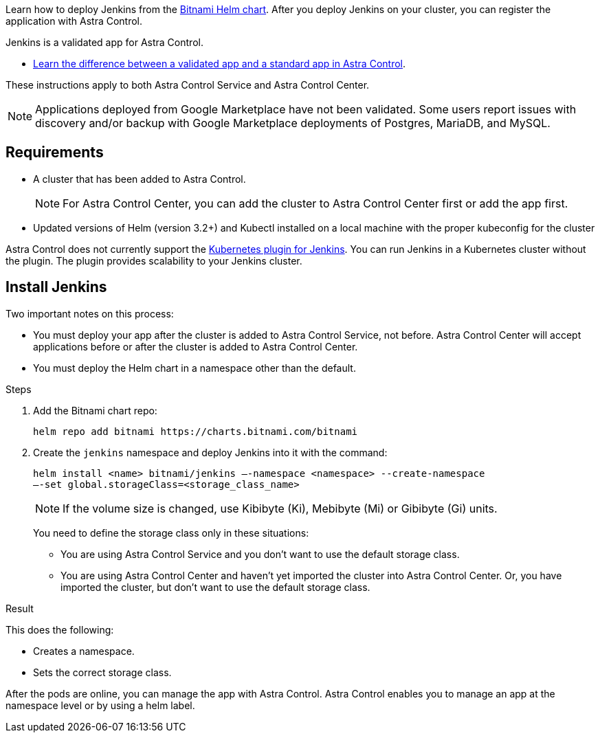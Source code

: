 Learn how to deploy Jenkins from the https://bitnami.com/stack/jenkins/helm[Bitnami Helm chart^]. After you deploy Jenkins on your cluster, you can register the application with Astra Control.

Jenkins is a validated app for Astra Control.

* link:../concepts/validated-vs-standard.html#validated-apps[Learn the difference between a validated app and a standard app in Astra Control^].


These instructions apply to both Astra Control Service and Astra Control Center.

NOTE: Applications deployed from Google Marketplace have not been validated. Some users report issues with discovery and/or backup with Google Marketplace deployments of Postgres, MariaDB, and MySQL.

== Requirements

* A cluster that has been added to Astra Control.
+
NOTE: For Astra Control Center, you can add the cluster to Astra Control Center first or add the app first.

* Updated versions of Helm (version 3.2+) and Kubectl installed on a local machine with the proper kubeconfig for the cluster

Astra Control does not currently support the https://plugins.jenkins.io/kubernetes/[Kubernetes plugin for Jenkins^]. You can run Jenkins in a Kubernetes cluster without the plugin. The plugin provides scalability to your Jenkins cluster.


== Install Jenkins

Two important notes on this process:

* You must deploy your app after the cluster is added to Astra Control Service, not before. Astra Control Center will accept applications before or after the cluster is added to Astra Control Center.
* You must deploy the Helm chart in a namespace other than the default.

.Steps

. Add the Bitnami chart repo:
+
----
helm repo add bitnami https://charts.bitnami.com/bitnami
----

. Create the `jenkins` namespace and deploy Jenkins into it with the command:
+
----
helm install <name> bitnami/jenkins –-namespace <namespace> --create-namespace
–-set global.storageClass=<storage_class_name>
----
+
NOTE: If the volume size is changed, use Kibibyte (Ki), Mebibyte (Mi) or Gibibyte (Gi) units.

+
You need to define the storage class only in these situations:

*	You are using Astra Control Service and you don’t want to use the default storage class.
*	You are using Astra Control Center and haven’t yet imported the cluster into Astra Control Center. Or, you have imported the cluster, but don't want to use the default storage class.

.Result
This does the following:

* Creates a namespace.
* Sets the correct storage class.

After the pods are online, you can manage the app with Astra Control. Astra Control enables you to manage an app at the namespace level or by using a helm label.
